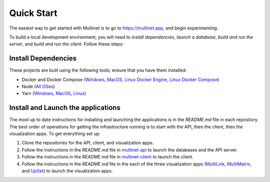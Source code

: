 .. _quickstart:

Quick Start
===========

The easiest way to get started with Multinet is to go to https://multinet.app,
and begin experimenting.

To build a local development environment, you will need to *install
dependencies*, *launch a database*, *build and run the server*, and *build and
run the client*.  Follow these steps:

Install Dependencies
--------------------

These projects are built using the following tools; ensure that you have them
installed:

- Docker and Docker Compose
  (`Windows <https://docs.docker.com/docker-for-windows/install/>`_,
  `MacOS <https://docs.docker.com/docker-for-mac/install/>`_,
  `Linux Docker Engine <https://docs.docker.com/engine/install/>`_,
  `Linux Docker Compose <https://docs.docker.com/compose/install/#install-compose>`_)
- Node
  (`All OSes <https://docs.npmjs.com/downloading-and-installing-node-js-and-npm>`_)
- Yarn
  (`Windows <https://classic.yarnpkg.com/en/docs/install/#windows-stable>`_,
  `MacOS <https://classic.yarnpkg.com/en/docs/install/#mac-stable>`_,
  `Linux <https://classic.yarnpkg.com/en/docs/install/>`_)

Install and Launch the applications
-----------------------------------

The most up to date instructions for installing and launching the applications is in the `README.md` file in each repository. The best order of operations for getting the infrastructure running is to start with the API, then the client, then the visualization apps. To get everything set up:

1. Clone the repositories for the API, client, and visualization apps.
2. Follow the instructions in the `README.md` file in `multinet-api <https://github.com/multinet-app/multinet-api>`_ to launch the databases and the API server.
3. Follow the instructions in the `README.md` file in `multinet-client <https://github.com/multinet-app/multinet-client>`_ to launch the client.
4. Follow the instructions in the `README.md` file in the each of the three visualization apps (`MultiLink <https://github.com/multinet-app/multilink>`_, `MultiMatrix <https://github.com/multinet-app/multimatrix>`_, and `UpSet <https://github.com/visdesignlab/upset2>`_) to launch the visualization apps.

